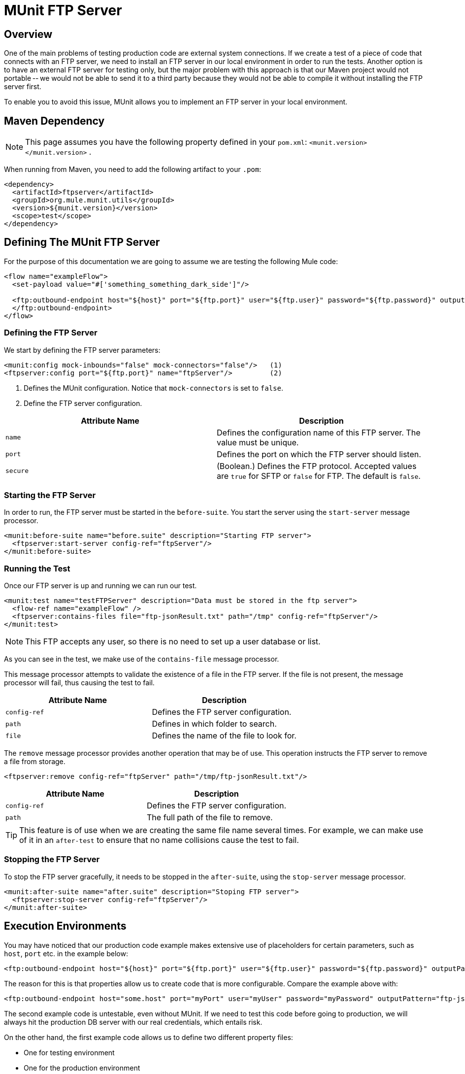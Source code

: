 = MUnit FTP Server
:keywords: mule, esb, tests, qa, quality assurance, verify, functional testing, unit testing, stress testing

== Overview

One of the main problems of testing production code are external system connections. If we create a test of a piece of code that connects with an FTP server, we need to install an FTP server in our local environment in order to run the tests. Another option is to have an external FTP server for testing only, but the major problem with this approach is that our Maven project would not portable -- we would not be able to send it to a third party because they would not be able to compile it without installing the FTP server first.

To enable you to avoid this issue, MUnit allows you to implement an FTP server in your local environment.

== Maven Dependency

[NOTE]
This page assumes you have the following property defined in your `pom.xml`: `<munit.version></munit.version>` .

When running from Maven, you need to add the following artifact to your `.pom`:

[source, xml, linenums]
----
<dependency>
  <artifactId>ftpserver</artifactId>
  <groupId>org.mule.munit.utils</groupId>
  <version>${munit.version}</version>
  <scope>test</scope>
</dependency>
----

== Defining The MUnit FTP Server

For the purpose of this documentation we are going to assume we are testing the following Mule code:

[source, xml, linenums]
----
<flow name="exampleFlow">
  <set-payload value="#['something_something_dark_side']"/>
 
  <ftp:outbound-endpoint host="${host}" port="${ftp.port}" user="${ftp.user}" password="${ftp.password}" outputPattern="ftp-jsonResult.txt" path="/tmp">
  </ftp:outbound-endpoint>
</flow>
----

=== Defining the FTP Server

We start by defining the FTP server parameters:

[source, xml, linenums]
----
<munit:config mock-inbounds="false" mock-connectors="false"/>   (1)
<ftpserver:config port="${ftp.port}" name="ftpServer"/>         (2)
----

. Defines the MUnit configuration. Notice that `mock-connectors` is set to `false`.
. Define the FTP server configuration.

[cols=",",options="header",]
|===
|Attribute Name |Description
|`name` |Defines the configuration name of this FTP server. The value must be unique.
|`port` |Defines the port on which the FTP server should listen.
|`secure` |(Boolean.) Defines the FTP protocol. Accepted values are `true` for SFTP or `false` for FTP. The default is `false`.
|===

=== Starting the FTP Server

In order to run, the FTP server must be started in the `before-suite`. You start the server using the `start-server` message processor.

[source, xml, linenums]
----
<munit:before-suite name="before.suite" description="Starting FTP server">
  <ftpserver:start-server config-ref="ftpServer"/>
</munit:before-suite>
----

=== Running the Test

Once our FTP server is up and running we can run our test.

[source, xml, linenums]
----
<munit:test name="testFTPServer" description="Data must be stored in the ftp server">
  <flow-ref name="exampleFlow" />
  <ftpserver:contains-files file="ftp-jsonResult.txt" path="/tmp" config-ref="ftpServer"/>
</munit:test>
----

[NOTE]
This FTP accepts any user, so there is no need to set up a user database or list. 

As you can see in the test, we make use of the `contains-file` message processor.

This message processor attempts to validate the existence of a file in the FTP server. If the file is not present, the message processor will fail, thus causing the test to fail.

[cols=",",options="header",]
|===
|Attribute Name |Description
|`config-ref` |Defines the FTP server configuration.
|`path` |Defines in which folder to search.
|`file` |Defines the name of the file to look for.
|===

The `remove` message processor provides another operation that may be of use. This operation instructs the FTP server to remove a file from storage.

[source, xml, linenums]
----
<ftpserver:remove config-ref="ftpServer" path="/tmp/ftp-jsonResult.txt"/> 
----

[cols=",",options="header",]
|===
|Attribute Name |Description
|`config-ref` |Defines the FTP server configuration.
|`path` |The full path of the file to remove.
|===

[TIP]
This feature is of use when we are creating the same file name several times. For example, we can make use of it in an `after-test` to ensure that no name collisions cause the test to fail.

=== Stopping the FTP Server

To stop the FTP server gracefully, it needs to be stopped in the `after-suite`, using the `stop-server` message processor.

[source, xml, linenums]
----
<munit:after-suite name="after.suite" description="Stoping FTP server">
  <ftpserver:stop-server config-ref="ftpServer"/>
</munit:after-suite>
----

== Execution Environments

You may have noticed that our production code example makes extensive use of placeholders for certain parameters, such as `host`, `port` etc. in the example below:

[source, xml, linenums]
----
<ftp:outbound-endpoint host="${host}" port="${ftp.port}" user="${ftp.user}" password="${ftp.password}" outputPattern="ftp-jsonResult.txt" path="/tmp"/>
----

The reason for this is that properties allow us to create code that is more configurable. Compare the example above with:

[source, xml, linenums]
----
<ftp:outbound-endpoint host="some.host" port="myPort" user="myUser" password="myPassword" outputPattern="ftp-jsonResult.txt" path="/tmp"/>
----

The second example code is untestable, even without MUnit. If we need to test this code before going to production, we will always hit the production DB server with our real credentials, which entails risk.

On the other hand, the first example code allows us to define two different property files:

* One for testing environment
* One for the production environment

This is use in combination with the Mule property placeholder, shown below with `${env}`:

[source, xml, linenums]
----
<global-property value="mule.${env}.property"/>
----

In the example above, the use of `${env}` allows us to leverage execution environments. So for example we can define two separate properties files, `mule.test.properties` and `mule.prod.properties`, containing the same properties with values according to the environment we wish to use.

[TIP]
To run your test from Maven and issue the env parameter from the command line, you can run: `mvn -DargLine="-Dmule.env=test" clean test`.
